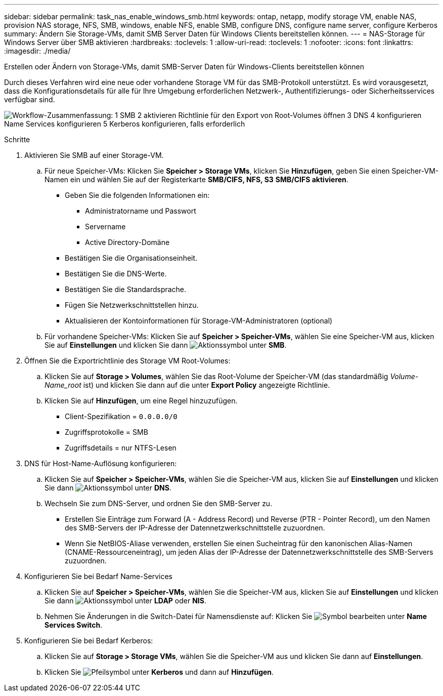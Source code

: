 ---
sidebar: sidebar 
permalink: task_nas_enable_windows_smb.html 
keywords: ontap, netapp, modify storage VM, enable NAS, provision NAS storage, NFS, SMB, windows, enable NFS, enable SMB, configure DNS, configure name server, configure Kerberos 
summary: Ändern Sie Storage-VMs, damit SMB Server Daten für Windows Clients bereitstellen können. 
---
= NAS-Storage für Windows Server über SMB aktivieren
:hardbreaks:
:toclevels: 1
:allow-uri-read: 
:toclevels: 1
:nofooter: 
:icons: font
:linkattrs: 
:imagesdir: ./media/


[role="lead"]
Erstellen oder Ändern von Storage-VMs, damit SMB-Server Daten für Windows-Clients bereitstellen können

Durch dieses Verfahren wird eine neue oder vorhandene Storage VM für das SMB-Protokoll unterstützt. Es wird vorausgesetzt, dass die Konfigurationsdetails für alle für Ihre Umgebung erforderlichen Netzwerk-, Authentifizierungs- oder Sicherheitsservices verfügbar sind.

image:workflow_nas_enable_windows_smb.gif["Workflow-Zusammenfassung: 1 SMB 2 aktivieren Richtlinie für den Export von Root-Volumes öffnen 3 DNS 4 konfigurieren Name Services konfigurieren 5 Kerberos konfigurieren, falls erforderlich"]

.Schritte
. Aktivieren Sie SMB auf einer Storage-VM.
+
.. Für neue Speicher-VMs: Klicken Sie *Speicher > Storage VMs*, klicken Sie *Hinzufügen*, geben Sie einen Speicher-VM-Namen ein und wählen Sie auf der Registerkarte *SMB/CIFS, NFS, S3* *SMB/CIFS aktivieren*.
+
*** Geben Sie die folgenden Informationen ein:
+
**** Administratorname und Passwort
**** Servername
**** Active Directory-Domäne


*** Bestätigen Sie die Organisationseinheit.
*** Bestätigen Sie die DNS-Werte.
*** Bestätigen Sie die Standardsprache.
*** Fügen Sie Netzwerkschnittstellen hinzu.
*** Aktualisieren der Kontoinformationen für Storage-VM-Administratoren (optional)


.. Für vorhandene Speicher-VMs: Klicken Sie auf *Speicher > Speicher-VMs*, wählen Sie eine Speicher-VM aus, klicken Sie auf *Einstellungen* und klicken Sie dann image:icon_gear.gif["Aktionssymbol"] unter *SMB*.


. Öffnen Sie die Exportrichtlinie des Storage VM Root-Volumes:
+
.. Klicken Sie auf *Storage > Volumes*, wählen Sie das Root-Volume der Speicher-VM (das standardmäßig _Volume-Name_root_ ist) und klicken Sie dann auf die unter *Export Policy* angezeigte Richtlinie.
.. Klicken Sie auf *Hinzufügen*, um eine Regel hinzuzufügen.
+
*** Client-Spezifikation = `0.0.0.0/0`
*** Zugriffsprotokolle = SMB
*** Zugriffsdetails = nur NTFS-Lesen




. DNS für Host-Name-Auflösung konfigurieren:
+
.. Klicken Sie auf *Speicher > Speicher-VMs*, wählen Sie die Speicher-VM aus, klicken Sie auf *Einstellungen* und klicken Sie dann image:icon_gear.gif["Aktionssymbol"] unter *DNS*.
.. Wechseln Sie zum DNS-Server, und ordnen Sie den SMB-Server zu.
+
*** Erstellen Sie Einträge zum Forward (A - Address Record) und Reverse (PTR - Pointer Record), um den Namen des SMB-Servers der IP-Adresse der Datennetzwerkschnittstelle zuzuordnen.
*** Wenn Sie NetBIOS-Aliase verwenden, erstellen Sie einen Sucheintrag für den kanonischen Alias-Namen (CNAME-Ressourceneintrag), um jeden Alias der IP-Adresse der Datennetzwerkschnittstelle des SMB-Servers zuzuordnen.




. Konfigurieren Sie bei Bedarf Name-Services
+
.. Klicken Sie auf *Speicher > Speicher-VMs*, wählen Sie die Speicher-VM aus, klicken Sie auf *Einstellungen* und klicken Sie dann image:icon_gear.gif["Aktionssymbol"] unter *LDAP* oder *NIS*.
.. Nehmen Sie Änderungen in die Switch-Datei für Namensdienste auf: Klicken Sie image:icon_pencil.gif["Symbol bearbeiten"] unter *Name Services Switch*.


. Konfigurieren Sie bei Bedarf Kerberos:
+
.. Klicken Sie auf *Storage > Storage VMs*, wählen Sie die Speicher-VM aus und klicken Sie dann auf *Einstellungen*.
.. Klicken Sie image:icon_arrow.gif["Pfeilsymbol"] unter *Kerberos* und dann auf *Hinzufügen*.



